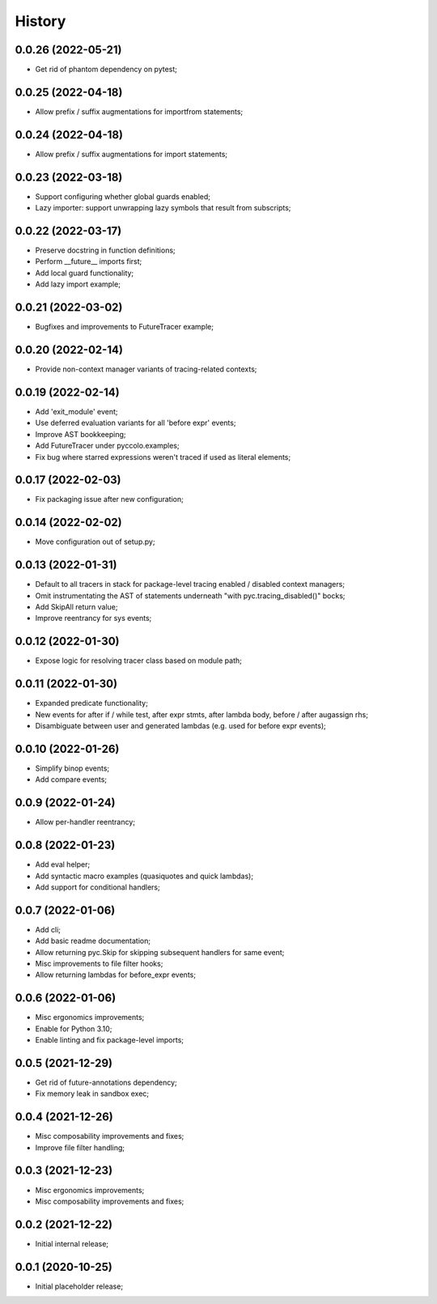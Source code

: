 History
=======

0.0.26 (2022-05-21)
------------------
* Get rid of phantom dependency on pytest;

0.0.25 (2022-04-18)
------------------
* Allow prefix / suffix augmentations for importfrom statements;

0.0.24 (2022-04-18)
------------------
* Allow prefix / suffix augmentations for import statements;

0.0.23 (2022-03-18)
------------------
* Support configuring whether global guards enabled;
* Lazy importer: support unwrapping lazy symbols that result from subscripts;

0.0.22 (2022-03-17)
------------------
* Preserve docstring in function definitions;
* Perform __future__ imports first;
* Add local guard functionality;
* Add lazy import example;

0.0.21 (2022-03-02)
------------------
* Bugfixes and improvements to FutureTracer example;

0.0.20 (2022-02-14)
------------------
* Provide non-context manager variants of tracing-related contexts;

0.0.19 (2022-02-14)
------------------
* Add 'exit_module' event;
* Use deferred evaluation variants for all 'before expr' events;
* Improve AST bookkeeping;
* Add FutureTracer under pyccolo.examples;
* Fix bug where starred expressions weren't traced if used as literal elements;

0.0.17 (2022-02-03)
------------------
* Fix packaging issue after new configuration;

0.0.14 (2022-02-02)
------------------
* Move configuration out of setup.py;

0.0.13 (2022-01-31)
------------------
* Default to all tracers in stack for package-level tracing enabled / disabled context managers;
* Omit instrumentating the AST of statements underneath "with pyc.tracing_disabled()" bocks;
* Add SkipAll return value;
* Improve reentrancy for sys events;

0.0.12 (2022-01-30)
------------------
* Expose logic for resolving tracer class based on module path;

0.0.11 (2022-01-30)
------------------
* Expanded predicate functionality;
* New events for after if / while test, after expr stmts, after lambda body, before / after augassign rhs;
* Disambiguate between user and generated lambdas (e.g. used for before expr events);

0.0.10 (2022-01-26)
------------------
* Simplify binop events;
* Add compare events;

0.0.9 (2022-01-24)
------------------
* Allow per-handler reentrancy;

0.0.8 (2022-01-23)
------------------
* Add eval helper;
* Add syntactic macro examples (quasiquotes and quick lambdas);
* Add support for conditional handlers;

0.0.7 (2022-01-06)
------------------
* Add cli;
* Add basic readme documentation;
* Allow returning pyc.Skip for skipping subsequent handlers for same event;
* Misc improvements to file filter hooks;
* Allow returning lambdas for before_expr events;

0.0.6 (2022-01-06)
------------------
* Misc ergonomics improvements;
* Enable for Python 3.10;
* Enable linting and fix package-level imports;

0.0.5 (2021-12-29)
------------------
* Get rid of future-annotations dependency;
* Fix memory leak in sandbox exec;

0.0.4 (2021-12-26)
------------------
* Misc composability improvements and fixes;
* Improve file filter handling;

0.0.3 (2021-12-23)
------------------
* Misc ergonomics improvements;
* Misc composability improvements and fixes;

0.0.2 (2021-12-22)
------------------
* Initial internal release;

0.0.1 (2020-10-25)
------------------
* Initial placeholder release;
